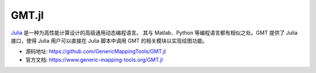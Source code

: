 GMT.jl
======

`Julia <https://julialang.org>`_ 是一种为高性能计算设计的高级通用动态编程语言。
其与 Matlab、Python 等编程语言都有相似之处。GMT 提供了 Julia 接口，使得 Julia
用户可以直接在 Julia 脚本中调用 GMT 的相关模块以实现绘图功能。

- 源码地址: https://github.com/GenericMappingTools/GMT.jl
- 官方文档: https://www.generic-mapping-tools.org/GMT.jl
